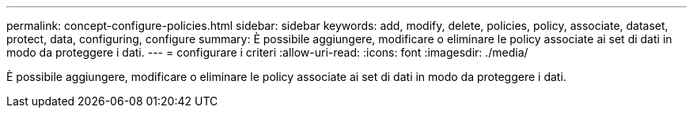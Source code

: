 ---
permalink: concept-configure-policies.html 
sidebar: sidebar 
keywords: add, modify, delete, policies, policy, associate, dataset, protect, data, configuring, configure 
summary: È possibile aggiungere, modificare o eliminare le policy associate ai set di dati in modo da proteggere i dati. 
---
= configurare i criteri
:allow-uri-read: 
:icons: font
:imagesdir: ./media/


[role="lead"]
È possibile aggiungere, modificare o eliminare le policy associate ai set di dati in modo da proteggere i dati.
